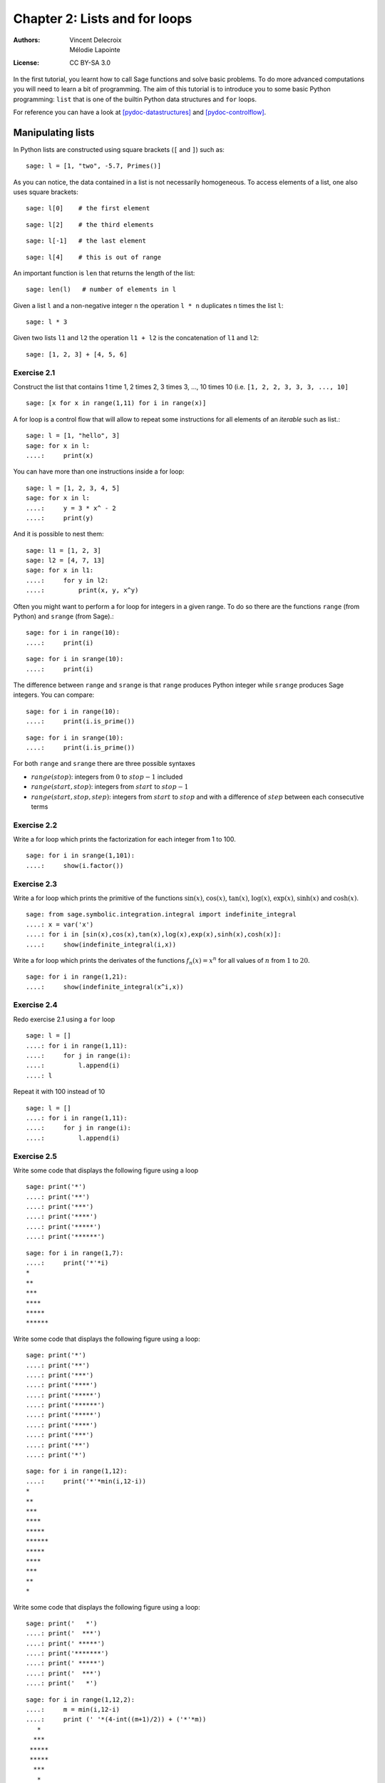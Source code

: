 .. escape-backslashes
.. default-role:: math

Chapter 2: Lists and for loops
==============================

:Authors:
    - Vincent Delecroix
    - Mélodie Lapointe
:License: CC BY-SA 3.0

In the first tutorial, you learnt how to call Sage functions and solve
basic problems. To do more advanced computations you will need to learn
a bit of programming. The aim of this tutorial is to introduce you
to some basic Python programming: ``list`` that is one of the
builtin Python data structures and ``for`` loops.

For reference you can have a look at [pydoc-datastructures]_ and
[pydoc-controlflow]_.

Manipulating lists
------------------

In Python lists are constructed using square brackets (``[`` and ``]``)
such as::

    sage: l = [1, "two", -5.7, Primes()]

As you can notice, the data contained in a list is not necessarily
homogeneous. To access elements of a list, one also uses square brackets::

    sage: l[0]    # the first element

::

    sage: l[2]    # the third elements

::

    sage: l[-1]   # the last element

::

    sage: l[4]    # this is out of range

An important function is ``len`` that returns the length of the list::

    sage: len(l)   # number of elements in l

Given a list ``l`` and a non-negative integer ``n`` the operation ``l * n``
duplicates ``n`` times the list ``l``::

    sage: l * 3

Given two lists ``l1`` and ``l2`` the operation ``l1 + l2`` is the
concatenation of ``l1`` and ``l2``::

    sage: [1, 2, 3] + [4, 5, 6]

Exercise 2.1
~~~~~~~~~~~~

Construct the list that contains 1 time 1, 2 times 2, 3 times 3, ..., 10 times 10
(i.e. ``[1, 2, 2, 3, 3, 3, ..., 10]``

::

    sage: [x for x in range(1,11) for i in range(x)]

A for loop is a control flow that will allow to repeat some instructions for all
elements of an *iterable* such as list.::

    sage: l = [1, "hello", 3]
    sage: for x in l:
    ....:     print(x)

You can have more than one instructions inside a for loop::

    sage: l = [1, 2, 3, 4, 5]
    sage: for x in l:
    ....:     y = 3 * x^ - 2
    ....:     print(y)

And it is possible to nest them::

    sage: l1 = [1, 2, 3]
    sage: l2 = [4, 7, 13]
    sage: for x in l1:
    ....:     for y in l2:
    ....:         print(x, y, x^y)

Often you might want to perform a for loop for integers in a given range. To
do so there are the functions ``range`` (from Python) and ``srange`` (from
Sage).::

    sage: for i in range(10):
    ....:     print(i)

::

    sage: for i in srange(10):
    ....:     print(i)

The difference between ``range`` and ``srange`` is that ``range`` produces
Python integer while ``srange`` produces Sage integers. You can compare::

    sage: for i in range(10):
    ....:     print(i.is_prime())

::

    sage: for i in srange(10):
    ....:     print(i.is_prime())

For both ``range`` and ``srange`` there are three possible syntaxes

* `range(stop)`:  integers from `0` to `stop-1` included
* `range(start, stop)`: integers from `start` to `stop-1`
* `range(start, stop, step)`: integers from `start` to `stop` and with a difference of `step` between each consecutive terms

Exercise 2.2
~~~~~~~~~~~~

Write a for loop which prints the factorization for each integer from 1 to 100.

::

    sage: for i in srange(1,101):
    ....:     show(i.factor())

Exercise 2.3
~~~~~~~~~~~~

Write a for loop which prints the primitive of the functions `\sin(x)`,
`\cos(x)`, `\tan(x)`, `\log(x)`, `\exp(x)`, `\sinh(x)` and `\cosh(x)`.

::

    sage: from sage.symbolic.integration.integral import indefinite_integral
    ....: x = var('x')
    ....: for i in [sin(x),cos(x),tan(x),log(x),exp(x),sinh(x),cosh(x)]:
    ....:     show(indefinite_integral(i,x))


Write a for loop which prints the derivates of the functions `f_n(x) = x^n` for
all values of `n` from `1` to `20`.

::

    sage: for i in range(1,21):
    ....:     show(indefinite_integral(x^i,x))


Exercise 2.4
~~~~~~~~~~~~

Redo exercise 2.1 using a ``for`` loop

::

    sage: l = []
    ....: for i in range(1,11):
    ....:     for j in range(i):
    ....:         l.append(i)
    ....: l


Repeat it with 100 instead of 10

::

    sage: l = []
    ....: for i in range(1,11):
    ....:     for j in range(i):
    ....:         l.append(i)
 
Exercise 2.5
~~~~~~~~~~~~

Write some code that displays the following figure using a loop

::
    
    sage: print('*')
    ....: print('**')
    ....: print('***')
    ....: print('****')
    ....: print('*****')
    ....: print('******')

::

    sage: for i in range(1,7):
    ....:     print('*'*i)
    *
    **
    ***
    ****
    *****
    ******


Write some code that displays the following figure using a loop::

    sage: print('*')
    ....: print('**')
    ....: print('***')
    ....: print('****')
    ....: print('*****')
    ....: print('******')
    ....: print('*****')
    ....: print('****')
    ....: print('***')
    ....: print('**')
    ....: print('*')

::

    sage: for i in range(1,12):
    ....:     print('*'*min(i,12-i))
    *
    **
    ***
    ****
    *****
    ******
    *****
    ****
    ***
    **
    *

Write some code that displays the following figure using a loop::

    sage: print('   *')
    ....: print('  ***')
    ....: print(' *****')
    ....: print('*******')
    ....: print(' *****')
    ....: print('  ***')
    ....: print('   *')


::

    sage: for i in range(1,12,2):
    ....:     m = min(i,12-i)
    ....:     print (' '*(4-int((m+1)/2)) + ('*'*m))
       *
      ***
     *****
     *****
      ***
       *

Exercise 2.6
~~~~~~~~~~~~

What is the value of

.. MATH::

    \sum_{k = 1}^{20} k^k

::

    sage: sum([x^x for x in range(1,21)])
    106876212200059554303215024L

Solve `Euler problem 48 <https://projecteuler.net/problem=48>`.

    sage: str(sum([x^x for x in range(1,100)]))[-10:]
    '9027641920'


Note that Python ``tuple`` (constructed with parenthesis) and
Python ``string`` (constructed with quotes ``'`` or ``"``) behave the same
with respect to many operations::

    sage: t1 = (0, "hello", -2/3)

    sage: t1[0]

    sage: t1[-1]

    sage: t1 * 3

    sage: s1 = "I am in"
    sage: s2 = "Saint-Flour"
    sage: s1 + " " + s2

Exercise 2.7
~~~~~~~~~~~~

Here is a list describing the size of 64 files::

    sage: L = ["12K", "12K", "12K", "12K", "12K", "12K", "12K", "12K", "16K",
    ....: "16K", "16K", "20K", "20K", "20K", "24K", "24K", "24K", "24K", "24K",
    ....: "24K", "24K", "24K", "24K", "28K", "32K", "40K", "4K", "4K", "4K", "4K",
    ....: "4K", "4K", "4K", "4K", "4K", "4K", "4K", "4K", "4K", "4K", "4K", "4K",
    ....: "4K", "4K", "4K", "4K", "4K", "4K", "4K", "4K", "4K", "4K", "4K", "4K",
    ....: "4K", "4K", "4K", "4K", "8K", "8K", "8K", "8K", "8K", "8K"] 

Compute the total size of the files, their average and the median

::

    sage: L_int = [ZZ(x[:-1]) for x in L]
    ....: total_size = sum(L_int)
    ....: print(total_size)
    696

::

    sage: average = total_size/len(L)
    ....: print(average)
    87/8

:: 

    sage: median = sorted(L_int)[ZZ(len(L)/2)]
    ....: print(median)
    8
    

(*hint*: to convert a string ``s`` like ``"12"`` into an integer simply do ``ZZ(s)``)

How many files are there of each size? (you might want to look the available method on list object)

::

    sage: size = {}
    ....: compteur = 0
    ....: valeur = L_int[0]
    ....: for i in sorted(L_int):
    ....:     if i == valeur:
    ....:         compteur += 1
    ....:     else:
    ....:         size[str(i)+'K'] = compteur
    ....:         compteur = 1
    ....:         valeur = i
    ....: print(size)
    {'8K': 32, '28K': 9, '16K': 8, '32K': 1, '12K': 6, '40K': 1, '24K': 3, '4K': 0, '20K': 3}

:: 

    sage: for i in set(L):
    ....:     print(i,L.count(i))
    ('8K', 6)
    ('28K', 1)
    ('16K', 3)
    ('32K', 1)
    ('12K', 8)
    ('40K', 1)
    ('24K', 9)
    ('4K', 32)
    ('20K', 3)


Construct the string that is the concatenation of each file size separated by a space

::

    sage: s = ''
    ....: for i in L:
    ....:     s+= i + ' '
    ....: print(s)
    12K 12K 12K 12K 12K 12K 12K 12K 16K 16K 16K 20K 20K 20K 24K 24K 24K 24K 24K 24K 24K 24K 24K 28K 32K 40K 4K 4K 4K 4K 4K 4K 4K 4K 4K 4K 4K 4K 4K 4K 4K 4K 4K 4K 4K 4K 4K 4K 4K 4K 4K 4K 4K 4K 4K 4K 4K 4K 8K 8K 8K 8K 8K 8K

Can you construct the same string by increasing size?

::

    sage: s = ''
    ....: for i in sorted(L,key=lambda y: ZZ(y[:-1])):
    ....:     s += i+ ' '
    ....: print s
    4K 4K 4K 4K 4K 4K 4K 4K 4K 4K 4K 4K 4K 4K 4K 4K 4K 4K 4K 4K 4K 4K 4K 4K 4K 4K 4K 4K 4K 4K 4K 4K 8K 8K 8K 8K 8K 8K 12K 12K 12K 12K 12K 12K 12K 12K 16K 16K 16K 20K 20K 20K 24K 24K 24K 24K 24K 24K 24K 24K 24K 28K 32K 40K 


(*hint*: you might want to sort the list first... use tab-completion to find the
appropriate list method to do this)

And by decreasing size?

::

    sage: s = ''
    ....: for i in sorted(L,key=lambda y: ZZ(y[:-1]),reverse=True):
    ....:     s += i + ' '
    ....: print s
    40K 32K 28K 24K 24K 24K 24K 24K 24K 24K 24K 24K 20K 20K 20K 16K 16K 16K 12K 12K 12K 12K 12K 12K 12K 12K 8K 8K 8K 8K 8K 8K 4K 4K 4K 4K 4K 4K 4K 4K 4K 4K 4K 4K 4K 4K 4K 4K 4K 4K 4K 4K 4K 4K 4K 4K 4K 4K 4K 4K 4K 4K 4K 4K 

(*hint*: have a look at the documentation of the method you used for sorting in
the previous question)

Exercise 2.8
~~~~~~~~~~~~

Let `S_0` be the unit square with vertices `(0,0)`, `(1,0)`, `(1,1)`
and `(0,1)`. We define the square `S_n` obtained by joining the middle
of each side of `S_{n-1}`.

Draw on the same pictures `S_0`, `S_1`, `S_2`, ... up to `S_{10}`.

::

    sage: points = [(0,0),(1,0),(1,1),(0,1),(0,0)]
    ....: p = line2d(points)
    ....: for i in range(1,11):
    ....:     new_points = []
    ....:     for j in range(4):
    ....:         new_points.append(((points[j][0]+points[j+1][0])/2,(points[j][1]+points[j+1][1])/2))
    ....:     new_points.append(new_points[0])
    ....:     p += line2d(new_points)
    ....:     points = new_points
    ....: plot(p)

Do the same graphics starting from another quadrilateral which is not regular

::

    sage: points = [(0,0),(2,0),(3,2),(0,1),(0,0)]
    ....: p = line2d(points)
    ....: for i in range(1,11):
    ....:     new_points = []
    ....:     for j in range(4):
    ....:         new_points.append(((points[j][0]+points[j+1][0])/2,(points[j][1]+points[j+1][1])/2))
    ....:     new_points.append(new_points[0])
    ....:     p += line2d(new_points)
    ....:     points = new_points
    ....: plot(p)

Do the same starting from a pentagon (five vertices)

::

    sage: points = [(0,0),(1,0),(2,0.5),(1,1),(0,1),(0,0)]
    ....: p = line2d(points)
    ....: for i in range(1,11):
    ....:     new_points = []
    ....:     for j in range(5):
    ....:         new_points.append(((points[j][0]+points[j+1][0])/2,(points[j][1]+points[j+1][1])/2))
    ....:     new_points.append(new_points[0])
    ....:     p += line2d(new_points)
    ....:     points = new_points
    ....: plot(p)


Exercise 2.9
~~~~~~~~~~~~

What does the following code?::

    sage: x = 1.0
    sage: for i in range(10):
    ....:     x = (x + 2.0 / x) / 2.0

What is the difference with::

    sage: x = 1
    sage: for i in range(10):
    ....:     x = (x + 2 / x) / 2

Exercise 2.10
~~~~~~~~~~~~~

Solve `Euler problem 13 <https://projecteuler.net/problem=13>`_. To simplify
the exercise, the list of numbers has been created in the following cell::

    sage: L = [37107287533902102798797998220837590246510135740250,
    ....: 46376937677490009712648124896970078050417018260538,
    ....: 74324986199524741059474233309513058123726617309629,
    ....: 91942213363574161572522430563301811072406154908250,
    ....: 23067588207539346171171980310421047513778063246676,
    ....: 89261670696623633820136378418383684178734361726757,
    ....: 28112879812849979408065481931592621691275889832738,
    ....: 44274228917432520321923589422876796487670272189318,
    ....: 47451445736001306439091167216856844588711603153276,
    ....: 70386486105843025439939619828917593665686757934951,
    ....: 62176457141856560629502157223196586755079324193331,
    ....: 64906352462741904929101432445813822663347944758178,
    ....: 92575867718337217661963751590579239728245598838407,
    ....: 58203565325359399008402633568948830189458628227828,
    ....: 80181199384826282014278194139940567587151170094390,
    ....: 35398664372827112653829987240784473053190104293586,
    ....: 86515506006295864861532075273371959191420517255829,
    ....: 71693888707715466499115593487603532921714970056938,
    ....: 54370070576826684624621495650076471787294438377604,
    ....: 53282654108756828443191190634694037855217779295145,
    ....: 36123272525000296071075082563815656710885258350721,
    ....: 45876576172410976447339110607218265236877223636045,
    ....: 17423706905851860660448207621209813287860733969412,
    ....: 81142660418086830619328460811191061556940512689692,
    ....: 51934325451728388641918047049293215058642563049483,
    ....: 62467221648435076201727918039944693004732956340691,
    ....: 15732444386908125794514089057706229429197107928209,
    ....: 55037687525678773091862540744969844508330393682126,
    ....: 18336384825330154686196124348767681297534375946515,
    ....: 80386287592878490201521685554828717201219257766954,
    ....: 78182833757993103614740356856449095527097864797581,
    ....: 16726320100436897842553539920931837441497806860984,
    ....: 48403098129077791799088218795327364475675590848030,
    ....: 87086987551392711854517078544161852424320693150332,
    ....: 59959406895756536782107074926966537676326235447210,
    ....: 69793950679652694742597709739166693763042633987085,
    ....: 41052684708299085211399427365734116182760315001271,
    ....: 65378607361501080857009149939512557028198746004375,
    ....: 35829035317434717326932123578154982629742552737307,
    ....: 94953759765105305946966067683156574377167401875275,
    ....: 88902802571733229619176668713819931811048770190271,
    ....: 25267680276078003013678680992525463401061632866526,
    ....: 36270218540497705585629946580636237993140746255962,
    ....: 24074486908231174977792365466257246923322810917141,
    ....: 91430288197103288597806669760892938638285025333403,
    ....: 34413065578016127815921815005561868836468420090470,
    ....: 23053081172816430487623791969842487255036638784583,
    ....: 11487696932154902810424020138335124462181441773470,
    ....: 63783299490636259666498587618221225225512486764533,
    ....: 67720186971698544312419572409913959008952310058822,
    ....: 95548255300263520781532296796249481641953868218774,
    ....: 76085327132285723110424803456124867697064507995236,
    ....: 37774242535411291684276865538926205024910326572967,
    ....: 23701913275725675285653248258265463092207058596522,
    ....: 29798860272258331913126375147341994889534765745501,
    ....: 18495701454879288984856827726077713721403798879715,
    ....: 38298203783031473527721580348144513491373226651381,
    ....: 34829543829199918180278916522431027392251122869539,
    ....: 40957953066405232632538044100059654939159879593635,
    ....: 29746152185502371307642255121183693803580388584903,
    ....: 41698116222072977186158236678424689157993532961922,
    ....: 62467957194401269043877107275048102390895523597457,
    ....: 23189706772547915061505504953922979530901129967519,
    ....: 86188088225875314529584099251203829009407770775672,
    ....: 11306739708304724483816533873502340845647058077308,
    ....: 82959174767140363198008187129011875491310547126581,
    ....: 97623331044818386269515456334926366572897563400500,
    ....: 42846280183517070527831839425882145521227251250327,
    ....: 55121603546981200581762165212827652751691296897789,
    ....: 32238195734329339946437501907836945765883352399886,
    ....: 75506164965184775180738168837861091527357929701337,
    ....: 62177842752192623401942399639168044983993173312731,
    ....: 32924185707147349566916674687634660915035914677504,
    ....: 99518671430235219628894890102423325116913619626622,
    ....: 73267460800591547471830798392868535206946944540724,
    ....: 76841822524674417161514036427982273348055556214818,
    ....: 97142617910342598647204516893989422179826088076852,
    ....: 87783646182799346313767754307809363333018982642090,
    ....: 10848802521674670883215120185883543223812876952786,
    ....: 71329612474782464538636993009049310363619763878039,
    ....: 62184073572399794223406235393808339651327408011116,
    ....: 66627891981488087797941876876144230030984490851411,
    ....: 60661826293682836764744779239180335110989069790714,
    ....: 85786944089552990653640447425576083659976645795096,
    ....: 66024396409905389607120198219976047599490197230297,
    ....: 64913982680032973156037120041377903785566085089252,
    ....: 16730939319872750275468906903707539413042652315011,
    ....: 94809377245048795150954100921645863754710598436791,
    ....: 78639167021187492431995700641917969777599028300699,
    ....: 15368713711936614952811305876380278410754449733078,
    ....: 40789923115535562561142322423255033685442488917353,
    ....: 44889911501440648020369068063960672322193204149535,
    ....: 41503128880339536053299340368006977710650566631954,
    ....: 81234880673210146739058568557934581403627822703280,
    ....: 82616570773948327592232845941706525094512325230608,
    ....: 22918802058777319719839450180888072429661980811197,
    ....: 77158542502016545090413245809786882778948721859617,
    ....: 72107838435069186155435662884062257473692284509516,
    ....: 20849603980134001723930671666823555245252804609722,
    ....: 53503534226472524250874054075591789781264330331690]

::

    sage: str(sum(L))[:10]
    '5537376230'

Modifying lists
---------------

Here are three ways to modify an already existing list ``l``:

* ``l[i] = j``: modify the element at position ``i`` to become ``j``
* ``l.append(j)``: append the element ``j`` at the end of ``l``
* ``l.pop()``: remove the last element of the list ``l`` and return it
* ``l.extend(ll)``: add to ``l`` the content of the iterable ``ll``

(there is also ``l.insert(i, j)`` that we will not use)

Exercise 2.11
~~~~~~~~~~~~~

What is the value of the list ``l`` at the end of the execution::

    sage: l = [1, 2, 3]
    sage: l.append(-1)
    sage: l[1] = 7

(think about it before executing the lines)

What is the value of the list ``l`` at the end of the execution::

    sage: l = [1]
    sage: l.extend(l)
    sage: l.extend(l)

(think about it before executing the lines)

Exercise 2.12
~~~~~~~~~~~~~

Given the following list of integers::

    sage: l = [231, 442, 534, 667, 827, 314, 299, 351, 257, 688, 661, 123,
    ....: 567, 247, 151, 222, 605, 307]

Modify it so that each number at an even position is replaced by its double

::

    sage: for i in range(0,len(l),2):
    ....:     l[i] = l[i]*2
    ....: print l
    [462, 442, 1068, 667, 1654, 314, 598, 351, 514, 688, 1322, 123, 1134, 247, 302, 222, 1210, 307]


Exercise 2.13
~~~~~~~~~~~~~

Let the following lists::

    sage: t1 = [31, 28, 31, 30, 31, 30, 31, 31, 30, 31, 30, 31]
    sage: t2 = ['January', 'February', 'March', 'April', 'May', 'June',
    ....: 'July', 'August', 'September', 'October', 'November', 'December']

Using ``t1`` and ``t2`` create a new list ``t3`` containing all elements of the
two lists alternating them in such a way that each Month is followed by the
corresponding number of days, that is, ``['Janvier',31,'Février',28,'Mars',31,
etc...]``

::

    sage: t3 = []
    ....: for i in range(len(t1)):
    ....:     t3.append(t2[i])
    ....:     t3.append(t1[i])
    ....: print t3
    ['January', 31, 'February', 28, 'March', 31, 'April', 30, 'May', 31, 'June', 30, 'July', 31, 'August', 31, 'September', 30, 'October', 31, 'November', 30, 'December', 31]


Exercise 2.14
~~~~~~~~~~~~~

Using the recurrence relation satisfied by the binomial numbers

.. MATH::

    \binom{n+1}{k} = \binom{n}{k} + \binom{n}{k-1}
    
compute the list `\binom{20}{0}, \binom{20}{1}, \ldots, \binom{20}{20}`. In
order to do that you need to start from the list `[1]` and design a loop that
constructs successively `[1, 1]`, then `[1, 2, 1]`, then `[1, 3, 3, 1]`, etc. (It can be done using only one list.)

::

    sage: binomial = [1]
    ....: for i in range(20):
    ....:     binomial.append(1)
    ....:     for j in range(i,0,-1):
    ....:         binomial[j] = binomial[j-1] + binomial[j]
    ....: print binomial
    [1, 20, 190, 1140, 4845, 15504, 38760, 77520, 125970, 167960, 184756, 167960, 125970, 77520, 38760, 15504, 4845, 1140, 190, 20, 1]



Modify your loop to compute the Stirling numbers of the second kind that
satisfies

.. MATH::

    S(n+1, k) = k S(n, k) + S(n, k-1)

with initial conditions `S(0, 0) = 1` and `S(n, 0) = S(0, n) = 1`.

::

    sage: stirling = [1]
    ....: for i in range(20):
    ....:     stirling.append(1)
    ....:     for j in range(i,0,-1):
    ....:          stirling[j] = stirling[j-1] + (j+1)*stirling[j]
    ....: print stirling
    [1, 1048575, 1742343625, 181509070050, 3791262568401, 26585679462804, 82310957214948, 132511015347084, 123272476465204, 71187132291275, 26826851689001, 6833042030178, 1204909218331, 149304004500, 13087462580, 809944464, 34952799, 1023435, 19285, 210, 1]



List comprehension
------------------

List comprehension is a flexible way to build list. To build
the list of squares `n^2` from `n=1` to `n=10` one can do::

    sage: l = [n^2 for n in srange(1, 11)]
    ....: print(l)

Exercise 2.15
~~~~~~~~~~~~~

Construct the same list of squares using a `for` loop and the method `.append()`.

::

    sage: l = []
    ....: for i in srange(1,11):
    ....:     l.append(i^2)
    ....: print l


Exercise 2.16
~~~~~~~~~~~~~

Construct the list of powers of 5 for all values of exponents in the interval
`[1,20]`

::

    sage: [5^n for n in srange(1,20)]
    

Exercise 2.17
~~~~~~~~~~~~~

The Fibonacci sequence is defined by `F_0 = 0`, `F_1 = 1` and for all `n \geq 2`,
`F_n = F_{n-1} + F_{n-2}`.

Make the list of the first `50` Fibonacci numbers `F_n`.

::

    sage: fib = [0,1]
    ....: for i in range(50):
    ....:     fib.append(fib[-1] + fib[-2])
    ....: print fib
    [0, 1, 1, 2, 3, 5, 8, 13, 21, 34, 55, 89, 144, 233, 377, 610, 987, 1597, 2584, 4181, 6765, 10946, 17711, 28657, 46368, 75025, 121393, 196418, 317811, 514229, 832040, 1346269, 2178309, 3524578, 5702887, 9227465, 14930352, 24157817, 39088169, 63245986, 102334155, 165580141, 267914296, 433494437, 701408733, 1134903170, 1836311903, 2971215073, 4807526976, 7778742049, 12586269025, 20365011074]

Using a for loop, print the values of `F_n^2 - F_{n-1} F_{n+1}` for `n` between
`1` and `48`.

::

    sage: for i in range(1,49):
    ....:     print fib[i]*fib[i] - fib[i-1]*fib[i+1]

Using a for loop, print the values of `F_{2n} - F_{n}^2 - F_{n-1}^2`.

::

    sage: for i in range(1,25):
    ....:     print fib[2*i] - fib[i]*fib[i] - fib[i-1]*fib[i-1]

What do you remark? Could you prove it?

Exercise 2.18
~~~~~~~~~~~~~

What happens when you try to modify a string or a tuple?

::

    sage: s = 'ssss'
    ....: s[1] = 'j'
    sage: t = (1,2,3,4)
    ....: t[1] = 3

Exercise 2.19
~~~~~~~~~~~~~

Solve the Euler problem `18 <https://projecteuler.net/problem=18>`_ and
`67 <https://projecteuler.net/problem=67>`_ about "maximum sum paths"

::

    sage: L = [[75],[95,64],[17,47,82],[18,35,87,10],[20,4,82,47,65],[19,1,23,75,3,34],[88,2,77,73,7,63,67],[99,65,4,28,6,16,70,92],[41,41,26,56,83,40,80,70,33],[41,48,72,33,47,32,37,16,94,29],[53,71,44,65,25,43,91,52,97,51,14],[70,11,33,28,77,73,17,78,39,68,17,57],[91,71,52,38,17,14,91,43,58,50,27,29,48],[63,66,4,68,89,53,67,30,73,16,69,87,40,31],[4,62,98,27,23,9,70,98,73,93,38,53,60,4,23]]
    sage: t = [0]
    ....: for ligne in L:
    ....:     for i in range(len(ligne),0,-1):
    ....:         if i == 1:
    ....:             t[i-1] = t[i-1] +  ligne[i-1]
    ....:         elif i == len(ligne):
    ....:             t.append(t[i-2] +  ligne[i-1])
    ....:         else:
    ....:             t[i-1] = ligne[i-1]+max(t[i-1],t[i-2])
    ....: print max(t)
    1074
    
Exercise 2.20 (Champernowne constant)
~~~~~~~~~~~~~~~~~~~~~~~~~~~~~~~~~~~~~

The `Champernowne constant <https://en.wikipedia.org/wiki/Champernowne_constant>`_ is
the real number obtained by concatenating all natural numbers in base 10

.. MATH::

    C = 0.1234567891011121314151617181920212223\ldots

The *Champernowne word* is the sequence of digits. Using a for loop, construct
the begining of the Champernowne word obtained by concatenating the integers
from `1` to `100`


::

    sage: C = []
    ....: for i in srange(1,101):
    ....:     l = i.digits()
    ....:     l.reverse()
    ....:     C.extend(l)
    ....: print C
    [1, 2, 3, 4, 5, 6, 7, 8, 9, 0, 1, 1, 1, 2, 1, 3, 1, 4, 1, 5, 1, 6, 1, 7, 1, 8, 1, 9, 1, 0, 2, 1, 2, 2, 2, 3, 2, 4, 2, 5, 2, 6, 2, 7, 2, 8, 2, 9, 2, 0, 3, 1, 3, 2, 3, 3, 3, 4, 3, 5, 3, 6, 3, 7, 3, 8, 3, 9, 3, 0, 4, 1, 4, 2, 4, 3, 4, 4, 4, 5, 4, 6, 4, 7, 4, 8, 4, 9, 4, 0, 5, 1, 5, 2, 5, 3, 5, 4, 5, 5, 5, 6, 5, 7, 5, 8, 5, 9, 5, 0, 6, 1, 6, 2, 6, 3, 6, 4, 6, 5, 6, 6, 6, 7, 6, 8, 6, 9, 6, 0, 7, 1, 7, 2, 7, 3, 7, 4, 7, 5, 7, 6, 7, 7, 7, 8, 7, 9, 7, 0, 8, 1, 8, 2, 8, 3, 8, 4, 8, 5, 8, 6, 8, 7, 8, 8, 8, 9, 8, 0, 9, 1, 9, 2, 9, 3, 9, 4, 9, 5, 9, 6, 9, 7, 9, 8, 9, 9, 9, 0, 0, 1]


(*hint*: use the method ``n.digits()`` of Sage integers together with the method
``l.extend(ll)`` on lists)

Then solve `Euler problem 48 <https://projecteuler.net/problem=40>`_

::

    sage: C = []
    ....: for i in srange(1,1000001):
    ....:     l = i.digits()
    ....:     l.reverse()
    ....:     C.extend(l)
    ....: solution = 1
    ....: for i in [10^i for i in srange(7)]:
    ....:     solution = solution*C[i-1]
    ....: print solution
    210

Further comments
----------------

To learn more about iterators (that can be thought as "lazy lists") and in
particular how to construct them, you can have a look at the Sage thematic
tutorial on Comprehensions [sagett-comprehensions]_.

References
----------

.. [pydoc-datastructures] https://docs.python.org/2.7/tutorial/datastructures.html
.. [pydoc-controlflow] https://docs.python.org/2.7/tutorial/controlflow.html
.. [sagett-comprehensions] https://doc.sagemath.org/html/en/thematic_tutorials/tutorial-comprehensions.html
